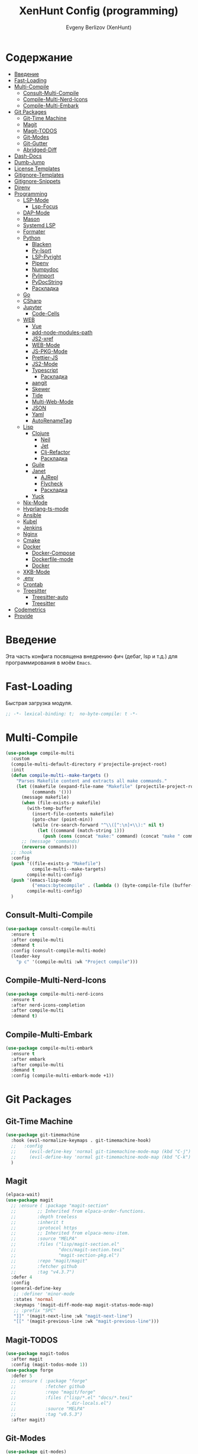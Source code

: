 #+TITLE:XenHunt Config (programming)
#+AUTHOR: Evgeny Berlizov (XenHunt)
#+DESCRIPTION: XenHunt's config of programming capabilities
#+STARTUP: content
#+PROPERTY: header-args :tangle programming.el
* Содержание
:PROPERTIES:
:TOC:      :include all :depth 100 :force (nothing) :ignore (this) :local (nothing)
:END:
:CONTENTS:
- [[#введение][Введение]]
- [[#fast-loading][Fast-Loading]]
- [[#multi-compile][Multi-Compile]]
  - [[#consult-multi-compile][Consult-Multi-Compile]]
  - [[#compile-multi-nerd-icons][Compile-Multi-Nerd-Icons]]
  - [[#compile-multi-embark][Compile-Multi-Embark]]
- [[#git-packages][Git Packages]]
  - [[#git-time-machine][Git-Time Machine]]
  - [[#magit][Magit]]
  - [[#magit-todos][Magit-TODOS]]
  - [[#git-modes][Git-Modes]]
  - [[#git-gutter][Git-Gutter]]
  - [[#abridged-diff][Abridged-Diff]]
- [[#dash-docs][Dash-Docs]]
- [[#dumb-jump][Dumb-Jump]]
- [[#license-templates][License Templates]]
- [[#gitignore-templates][Gitignore-Templates]]
- [[#gitignore-snippets][Gitignore-Snippets]]
- [[#direnv][Direnv]]
- [[#programming][Programming]]
  - [[#lsp-mode][LSP-Mode]]
    - [[#lsp-focus][Lsp-Focus]]
  - [[#dap-mode][DAP-Mode]]
  - [[#mason][Mason]]
  - [[#systemd-lsp][Systemd LSP]]
  - [[#formater][Formater]]
  - [[#python][Python]]
    - [[#blacken][Blacken]]
    - [[#py-isort][Py-Isort]]
    - [[#lsp-pyright][LSP-Pyright]]
    - [[#pipenv][Pipenv]]
    - [[#numpydoc][Numpydoc]]
    - [[#pyimport][PyImport]]
    - [[#pydocstring][PyDocString]]
    - [[#раскладка][Раскладка]]
  - [[#go][Go]]
  - [[#csharp][CSharp]]
  - [[#jupyter][Jupyter]]
    - [[#code-cells][Code-Cells]]
  - [[#web][WEB]]
    - [[#vue][Vue]]
    - [[#add-node-modules-path][add-node-modules-path]]
    - [[#js2-xref][JS2-xref]]
    - [[#web-mode][WEB-Mode]]
    - [[#js-pkg-mode][JS-PKG-Mode]]
    - [[#prettier-js][Prettier-JS]]
    - [[#js2-mode][JS2-Mode]]
    - [[#typescript][Typescript]]
      - [[#раскладка-0][Раскладка]]
    - [[#aangit][aangit]]
    - [[#skewer][Skewer]]
    - [[#tide][Tide]]
    - [[#multi-web-mode][Multi-Web-Mode]]
    - [[#json][JSON]]
    - [[#yaml][Yaml]]
    - [[#autorenametag][AutoRenameTag]]
  - [[#lisp][Lisp]]
    - [[#clojure][Clojure]]
      - [[#neil][Neil]]
      - [[#jet][Jet]]
      - [[#clj-refactor][Clj-Refactor]]
      - [[#раскладка-1][Раскладка]]
    - [[#guile][Guile]]
    - [[#janet][Janet]]
      - [[#ajrepl][AJRepl]]
      - [[#flycheck][Flycheck]]
      - [[#раскладка-2][Раскладка]]
    - [[#yuck][Yuck]]
  - [[#nix-mode][Nix-Mode]]
  - [[#hyprlang-ts-mode][Hyprlang-ts-mode]]
  - [[#ansible][Ansible]]
  - [[#kubel][Kubel]]
  - [[#jenkins][Jenkins]]
  - [[#nginx][Nginx]]
  - [[#cmake][Cmake]]
  - [[#docker][Docker]]
    - [[#docker-compose][Docker-Compose]]
    - [[#dockerfile-mode][Dockerfile-mode]]
    - [[#docker-0][Docker]]
  - [[#xkb-mode][XKB-Mode]]
  - [[#env][.env]]
  - [[#crontab][Crontab]]
  - [[#treesitter][Treesitter]]
    - [[#treesitter-auto][Treesitter-auto]]
    - [[#treesitter-0][Treesitter]]
- [[#codemetrics][Codemetrics]]
- [[#provide][Provide]]
:END:
* Введение
:PROPERTIES:
:CUSTOM_ID: введение
:END:

Эта часть конфига посвящена внедрению фич (дебаг, lsp и т.д.) для программирования в моём =Emacs=. 

* Fast-Loading
:PROPERTIES:
:CUSTOM_ID: fast-loading
:END:

Быстрая загрузка модуля.

#+begin_src emacs-lisp
;; -*- lexical-binding: t;  no-byte-compile: t -*-
#+end_src

* Multi-Compile
:PROPERTIES:
:CUSTOM_ID: multi-compile
:END:
#+begin_src emacs-lisp
(use-package compile-multi
  :custom
  (compile-multi-default-directory #'projectile-project-root)
  :init
  (defun compile-multi--make-targets ()
    "Parses Makefile content and extracts all make commands."
    (let ((makefile (expand-file-name "Makefile" (projectile-project-root)))
          (commands '()))
      (message makefile)
      (when (file-exists-p makefile)
        (with-temp-buffer
          (insert-file-contents makefile)
          (goto-char (point-min))
          (while (re-search-forward "^\\([^:\n]+\\):" nil t)
            (let ((command (match-string 1)))
              (push (cons (concat "make:" command) (concat "make " command)) commands)))))
      ;; (message 'commands)
      (nreverse commands)))
  ;; :hook
  :config
  (push '((file-exists-p "Makefile")
          compile-multi--make-targets)
        compile-multi-config)
  (push '(emacs-lisp-mode
          ("emacs:bytecompile" . (lambda () (byte-compile-file (buffer-file-name)))))
        compile-multi-config)
  )
#+end_src

#+RESULTS:
: [nil 26367 57809 438122 nil elpaca-process-queues nil nil 276000 nil]

** Consult-Multi-Compile
:PROPERTIES:
:CUSTOM_ID: consult-multi-compile
:END:
#+begin_src emacs-lisp
(use-package consult-compile-multi
  :ensure t
  :after compile-multi
  :demand t
  :config (consult-compile-multi-mode)
  (leader-key
    "p c" '(compile-multi :wk "Project compile")))
#+end_src

#+RESULTS:
: [nil 26367 64528 640962 nil elpaca-process-queues nil nil 204000 nil]

** Compile-Multi-Nerd-Icons
:PROPERTIES:
:CUSTOM_ID: compile-multi-nerd-icons
:END:
#+begin_src emacs-lisp
(use-package compile-multi-nerd-icons
  :ensure t
  :after nerd-icons-completion
  :after compile-multi
  :demand t)
#+end_src

#+RESULTS:
: [nil 26367 63408 636852 nil elpaca-process-queues nil nil 159000 nil]

** Compile-Multi-Embark
:PROPERTIES:
:CUSTOM_ID: compile-multi-embark
:END:
#+begin_src emacs-lisp
(use-package compile-multi-embark
  :ensure t
  :after embark
  :after compile-multi
  :demand t
  :config (compile-multi-embark-mode +1))
#+end_src

#+RESULTS:
: [nil 26367 63411 179384 nil elpaca-process-queues nil nil 700000 nil]

* Git Packages 
:PROPERTIES:
:CUSTOM_ID: git-packages
:END:
** Git-Time Machine
:PROPERTIES:
:CUSTOM_ID: git-time-machine
:END:
#+begin_src emacs-lisp
(use-package git-timemachine
  :hook (evil-normalize-keymaps . git-timemachine-hook)
  ;;   :config
  ;;     (evil-define-key 'normal git-timemachine-mode-map (kbd "C-j") 'git-timemachine-show-previous-revision)
  ;;     (evil-define-key 'normal git-timemachine-mode-map (kbd "C-k") 'git-timemachine-show-next-revision)
  )
#+end_src
** Magit
:PROPERTIES:
:CUSTOM_ID: magit
:END:
#+begin_src emacs-lisp
(elpaca-wait)
(use-package magit
  ;; :ensure ( :package "magit-section"
  ;;   		;; Inherited from elpaca-order-functions.
  ;;   		:depth treeless
  ;;   		:inherit t
  ;;   		:protocol https
  ;;   		;; Inherited from elpaca-menu-item.
  ;;   		:source "MELPA"
  ;;   		:files ("lisp/magit-section.el"
  ;;   				"docs/magit-section.texi"
  ;;   				"magit-section-pkg.el")
  ;;   		:repo "magit/magit"
  ;;   		:fetcher github
  ;;   		:tag "v4.3.7")
  :defer 4
  :config
  (general-define-key
   ;; :definer 'minor-mode
   :states 'normal
   :keymaps '(magit-diff-mode-map magit-status-mode-map)
   ;; :prefix "SPC"
   "]]" '(magit-next-line :wk "magit-next-line")
   "[[" '(magit-previous-line :wk "magit-previous-line")))
#+end_src

#+RESULTS:
: [nil 26793 35446 726135 nil elpaca-process-queues nil nil 14000 nil]

** Magit-TODOS
:PROPERTIES:
:CUSTOM_ID: magit-todos
:END:
#+begin_src emacs-lisp
(use-package magit-todos
  :after magit
  :config (magit-todos-mode 1))
(use-package forge
  :defer 5
  ;; :ensure ( :package "forge"
  ;;           :fetcher github
  ;;           :repo "magit/forge"
  ;;           :files ("lisp/*.el" "docs/*.texi"
  ;;                   ".dir-locals.el")
  ;;           :source "MELPA"
  ;;           :tag "v0.5.3")
  :after magit)
#+end_src
** Git-Modes
:PROPERTIES:
:CUSTOM_ID: git-modes
:END:
#+begin_src emacs-lisp
(use-package git-modes)
#+end_src
** Git-Gutter
:PROPERTIES:
:CUSTOM_ID: git-gutter
:END:
#+begin_src emacs-lisp
(use-package git-gutter
  :config
  (global-git-gutter-mode +1))
#+end_src

#+RESULTS:
: [nil 26456 21504 104318 nil elpaca-process-queues nil nil 94000 nil]

** Abridged-Diff
:PROPERTIES:
:CUSTOM_ID: abridged-diff
:END:
#+begin_src emacs-lisp
(use-package abridge-diff
  :after magit ;; optional, if you'd like to use with magit
  :init (abridge-diff-mode 1))
#+end_src
* Dash-Docs
:PROPERTIES:
:CUSTOM_ID: dash-docs
:END:
#+begin_src emacs-lisp
;; (use-package dash-docs)
;; (use-package consult-dash
;;   :bind (("M-s d" . consult-dash))
;;   :config
;;   ;; Use the symbol at point as initial search term
;;   (consult-customize consult-dash :initial (thing-at-point 'symbol)))
(use-package devdocs
  ;; (leader-key
  ;;   "h d" '(devdocs-lookup :wk "Devdocs Lookup")
  ;;   )
  :custom
  (devdocs-use-mathjax t)
  :config

  (defun set-devdocs-for-mode (mode-hooks &rest docs)
    "Set the DevDocs for one or more specific modes.
MODE-HOOKS is a mode hook or list of mode hooks to add the configuration to.
DOCS are documentation strings to set."
    (if (listp mode-hooks)
        (mapc (lambda (hook) (add-hook hook (lambda () (setq-local devdocs-current-docs docs)))) mode-hooks)
      (add-hook mode-hooks (lambda () (setq-local devdocs-current-docs docs)))))  
  (set-devdocs-for-mode '(python-ts-mode-hook
                          python-mode-hook) "python~3.13"
                          "numpy~2.0"
                          "pytorch~2"
                          "django~5.0"
                          "flask"
                          "fastapi"
                          "pandas~2"
                          "jinja~2.11"
                          "matplotlib"
                          "tensorflow"
                          "scikit_image"
                          "scikit_learn")
  
  ;; (add-hook 'python-mode-hook
  ;;           (lambda () (setq-local devdocs-current-docs '("python~3.12" "numpy~2.0"))))
  (set-devdocs-for-mode 'emacs-lisp-mode-hook "elisp")
  (set-devdocs-for-mode '(typescript-mode-hook
                          typescript-ts-mode-hook) "typescript"
                          "typescript~5.1"
                          "angular"
                          "rxjs")
  (set-devdocs-for-mode '(javascript-mode-hook
                          js-ts-mode-hook
                          js-mode-hook) "javascript")
  (set-devdocs-for-mode '(css-mode-hook
                          css-ts-mode-hook) "css")
  (set-devdocs-for-mode '(clojure-mode-hook
                          clojure-ts-mode-hook) "clojure~1.11")
  (set-devdocs-for-mode 'html-mode-hook "html"
                        "bootstrap~5")
  (set-devdocs-for-mode 'vue-mode-hook
                        "vue~3"
                        "vuex~4"
                        "vue_router~4"
                        "vite")
  (set-devdocs-for-mode '(bash-mode-hook
                          bash-ts-mode-hook) "bash")
  (set-devdocs-for-mode 'latex-mode-hook "latex")
  (set-devdocs-for-mode '(go-mode-hook
                          go-ts-mode-hook) "go")
  (set-devdocs-for-mode 'nix-mode-hook "nix")
  (set-devdocs-for-mode 'cmake-mode-hook "cmake")
  (set-devdocs-for-mode 'nginx-mode-hook "nginx")
  (set-devdocs-for-mode 'ansible-mode-hook "ansible")
  (set-devdocs-for-mode '(dockerfile-mode-hook
                          docker-image-mode-hook
                          docker-volume-mode-hook
                          docker-compose-mode-hook
                          docker-context-mode-hook
                          docker-network-mode-hook
                          docker-container-mode-hook) "docker")
  (set-devdocs-for-mode 'markdown-mode-hook "markdown")
  )
#+end_src

#+RESULTS:
: [nil 26356 19987 487003 nil elpaca-process-queues nil nil 265000 nil]
* Dumb-Jump
:PROPERTIES:
:CUSTOM_ID: dumb-jump
:END:
#+begin_src emacs-lisp
(use-package dumb-jump
  :ensure t
  ;; :hook
  ;; (prog-mode . dumb-jump-mode)
  ;; ((xref-backend-functions . dumb-jump-xref-activate))
  :custom
  ;; (xref-show-definitions-functions #'xref-show-definitions-completing-read)
  ;; (xref-show-definitions-functions #'consult-xref)
  (dumb-jump-prefer-searcher 'rg)
  ;; :config
  :config
  (defun i-really-want-to-dumb-jump ()
    "Call `xref-find-definitions' but force the usage of Dumb Jump"
    (interactive)
    (let ((xref-backend-functions '(dumb-jump-xref-activate)))
      (funcall-interactively #'xref-find-definitions)))
  (add-hook 'xref-backend-functions #'dumb-jump-xref-activate)
  )
#+end_src

#+RESULTS:
: [nil 26427 12565 768089 nil elpaca-process-queues nil nil 667000 nil]
* License Templates
:PROPERTIES:
:CUSTOM_ID: license-templates
:END:
#+begin_src emacs-lisp
(use-package license-templates)
#+end_src

#+RESULTS:
: [nil 26532 51194 804723 nil elpaca-process-queues nil nil 660000 nil]
* Gitignore-Templates
:PROPERTIES:
:CUSTOM_ID: gitignore-templates
:END:
#+begin_src emacs-lisp
(use-package gitignore-templates)
#+end_src

#+RESULTS:
: [nil 26542 25892 536925 nil elpaca-process-queues nil nil 949000 nil]
* Gitignore-Snippets
:PROPERTIES:
:CUSTOM_ID: gitignore-snippets
:END:
#+begin_src emacs-lisp
(use-package gitignore-snippets
  :after yasnippet
  :config
  (gitignore-snippets-init))
#+end_src

#+RESULTS:
: [nil 26542 26130 43945 nil elpaca-process-queues nil nil 375000 nil]

* Direnv
:PROPERTIES:
:CUSTOM_ID: direnv
:END:
#+begin_src emacs-lisp
(use-package direnv
  :config
  (direnv-mode))
#+end_src

* Programming 
:PROPERTIES:
:CUSTOM_ID: programming
:END:
** LSP-Mode 
:PROPERTIES:
:CUSTOM_ID: lsp-mode
:END:
#+begin_src emacs-lisp

(add-to-list 'load-path (expand-file-name "lib/lsp-mode" user-emacs-directory))
(add-to-list 'load-path (expand-file-name "lib/lsp-mode/clients" user-emacs-directory))
(setq lsp-pyright-multi-root nil)
(use-package lsp-mode
  :commands (lsp lsp-deferred)
  :custom

  ;; (lsp-clients-angular-language-server-command
  ;;  '("node"
  ;;   "/home/berlizoves/.nvm/versions/node/v20.13.1/lib/node_modules/@angular/language-server"
  ;;    "--ngProbeLocations"
  ;;    "/home/berlizoves/.nvm/versions/node/v20.13.1/lib/node_modules/"
  ;;    "--tsProbeLocations"
  ;;    "/home/berlizoves/.nvm/versions/node/v20.13.1/lib/node_modules/"
  ;;    "--stdio"))

  (lsp-clients-angular-language-server-command
   '("ngserver"
     "--stdio"
     "--tsProbeLocations"
     "/home/berlizoves/.nvm/versions/node/v22.14.0/lib/node_modules/"
     "--ngProbeLocations"
     "/home/berlizoves/.nvm/versions/node/v22.14.0/lib/node_modules/"
     ))
  (lsp-log-io nil) ; ensure this is off when not debugging
  (lsp-completion-provider :none)
  (lsp-completion--enable t)
  (lsp-restart 'auto-restart)
  (lsp-enable-snippet t)
  (lsp-diagnostics-provider :flycheck)
  (lsp-disabled-clients '(eslint))
  (lsp-auto-execute-action nil)
  (lsp-log-max 100)
  ;; (lsp-keymap-prefix "SPC c l")
  (lsp-eldoc-enable-hover nil)
  ;; (lsp-signature-auto-activate nil)
  (lsp-signature-function #'lsp-signature-posframe)
  (lsp-server-install-dir (concat (expand-file-name user-cache-dir) "lsp-mode"))
  :init
  ;; (evil-define-minor-mode-key 'normal lsp-mode (kbd "SPC c l") lsp-command-map)
  (defun lsp-booster--advice-json-parse (old-fn &rest args)
    "Try to parse bytecode instead of json."
    (or
     (when (equal (following-char) ?#)
       (let ((bytecode (read (current-buffer))))
         (when (byte-code-function-p bytecode)
           (funcall bytecode))))
     (apply old-fn args)))
  (advice-add (if (progn (require 'json)
                         (fboundp 'json-parse-buffer))
                  'json-parse-buffer
                'json-read)
              :around
              #'lsp-booster--advice-json-parse)

  (defun lsp-booster--advice-final-command (old-fn cmd &optional test?)
    "Prepend emacs-lsp-booster command to lsp CMD."
    (let ((orig-result (funcall old-fn cmd test?)))
      (if (and (not test?)                             ;; for check lsp-server-present?
               (not (file-remote-p default-directory)) ;; see lsp-resolve-final-command, it would add extra shell wrapper
               lsp-use-plists
               (not (functionp 'json-rpc-connection))  ;; native json-rpc
               (executable-find "emacs-lsp-booster"))
          (progn
            (when-let ((command-from-exec-path (executable-find (car orig-result))))  ;; resolve command from exec-path (in case not found in $PATH)
              (setcar orig-result command-from-exec-path))
            (message "Using emacs-lsp-booster for %s!" orig-result)
            (cons "emacs-lsp-booster" orig-result))
        orig-result)))
  (advice-add 'lsp-resolve-final-command :around #'lsp-booster--advice-final-command)

  (defun my/orderless-dispatch-flex-first (_pattern index _total)
    (and (eq index 0) 'orderless-flex))
  (defun fv--lsp-mode-capf-setup ()
    (setf (alist-get 'styles (alist-get 'lsp-capf completion-category-defaults))
          '(orderless)))
  (add-hook 'orderless-style-dispatchers #'my/orderless-dispatch-flex-first nil 'local)
  (setq-local completion-at-point-functions (list (cape-capf-buster #'lsp-completion-at-point)))
  ;; set prefix for lsp-command-keymap (few alternatives - "C-l", "C-c l")
  ;; (setq lsp-keymap-prefix "C-c l")

  (advice-add 'lsp--select-action :filter-args
              (defun get-rid-of/refactor.move (actions_args)
		        (list 
		         (seq-remove (lambda (action)
                               (string= "refactor.move" (plist-get action :kind)))
                             (seq-first actions_args)))))
  :hook (

	     (lsp-completion-mode . fv--lsp-mode-capf-setup)
	     ;; replace XXX-mode with concrete major-mode(e. g. python-mode)
	     ;; (python-mode . lsp)
         ;;     (python-ts-mode . lsp)
	     ((json-mode  yaml-mode javascript-mode js-ts-mode js-mode js-jsx-mode js2-jsx-mode typescript-mode typescript-ts-mode css-mode tsx-ts-mode  vue-mode js2-mode c-ts-mode bash-ts-mode cmake-ts-mode csharp-ts-mode) . lsp-deferred)
	     (lsp-completion-mode . lsp-enable-which-key-integration)
	     (lisp-interaction-mode . lsp)
	     )
  ;; :commands lsp
  :config
  ;; (add-hook 'lsp-mode-hook #'lsp-completion-mode)
  (general-def 'normal lsp-mode :definer 'minor-mode
    "SPC c" lsp-command-map)

  (general-define-key
   :states 'normal
   :keymaps 'lsp-mode-map
   :prefix "SPC"

   "c" '(:ignore t :wk "Code")
   "c s" '(consult-lsp-symbols :wk "Search symbol")
   "c a" '(:ignore t :wk "Actions")
   "c =" '(:ignore t :wk "Format")
   "c F" '(:ignore t :wk "Workspace Folders")
   "c g" '(:ignore t :wk "Find")
   "c G" '(:ignore t :wk "UI Peek")
   "c h" '(:ignore t :wk "Help?")
   "c r" '(:ignore t :wk "Organize/Rename")
   "c T" '(:ignore t :wk "Toggle")
   "c w" '(:ignore t :wk "Maintenance")

   "c d" '(org-babel-detangle :wk "Org-Detangle")
   
   "c c" '(compile :wk "Compile code")
   ;; "c r" '(lsp-rename :wk "Rename object")
   ;; "c d" '(lsp-find-definition :wk "Find definition")
   ;; "c x" '(consult-flycheck :wk "List errors")
   ;; "c R" '(lsp-workspace-restart :wk "Restart LSP")
   "c ." '(i-really-want-to-dumb-jump :wk "Find definition")
   "c x" '(:ignore t :wk "Consult")
   "c x x" '(consult-flycheck :wk "Flycheck")
   "c x s" '(consult-lsp-symbols :wk "Symbols")
   "c x d" '(consult-lsp-diagnostics :wk "Diagnostics"))
  ;; (setq lsp-enabled-clients '(ts-ls pyright angular-ls vue-semantic-server json-ls html-ls eslint css-ls bash-ls))
  )
(elpaca-wait)
(use-package lsp-ui 
  :custom
  (lsp-ui-doc-use-childframe t)
  (lsp-ui-sideline-show-diagnostics t)
  (lsp-ui-sideline-show-hover t)
  (lsp-ui-doc-enable t)
  (lsp-ui-doc-position 'at-point)
  (lsp-ui-doc-show-with-cursor t )
  (lsp-ui-doc-delay 1)
  :after lsp-mode
  ;; :init
  ;; (add-hook 'lsp-mode-hook 'lsp-ui-mode)
  :hook
  (lsp-mode . lsp-ui-mode)
  (lsp-ui-mode . lsp-ui-doc-mode)
  :config
  
  (custom-set-faces '(lsp-signature-postframe  ((t (:inherit (lsp-ui-doc-background))))))
  
  (general-define-key
   :states '(insert normal)
   :keymaps '(lsp-ui-doc-mode-map)
   ;; :prefix "SPC"
   ;; "c" '(:ignore t :wk "Code")
   "C-'" '(lsp-ui-doc-focus-frame :wk "Focus doc frame")
   )
  (general-define-key
   :states '(insert normal)
   :keymaps '(lsp-ui-doc-frame-mode-map)
   ;; :prefix "SPC"
   ;; "c" '(:ignore t :wk "Code")
   "C-'" '(lsp-ui-doc-unfocus-frame :wk "Unfocus doc frame")))
(use-package consult-lsp
  :defer 3)
#+end_src

#+RESULTS:
: [nil 26445 62659 19937 nil elpaca-process-queues nil nil 426000 nil]
*** Lsp-Focus
:PROPERTIES:
:CUSTOM_ID: lsp-focus
:END:
#+begin_src emacs-lisp
(use-package lsp-focus
  :hook (focus-mode lsp-focus))
#+end_src

#+RESULTS:
: [nil 26475 54808 859409 nil elpaca-process-queues nil nil 2000 nil]

** DAP-Mode 
:PROPERTIES:
:CUSTOM_ID: dap-mode
:END:
#+begin_src emacs-lisp
(defvar +debugger--dap-alist
  `(((:lang cc +lsp)         :after ccls        :require (dap-lldb dap-gdb-lldb))
    ((:lang elixir +lsp)     :after elixir-mode :require dap-elixir)
    ((:lang go +lsp)         :after go-mode     :require dap-dlv-go)
    ((:lang java +lsp)       :after java-mode   :require lsp-java)
    ((:lang php +lsp)        :after php-mode    :require dap-php)
    ((:lang python +lsp)     :after python      :require dap-python)
    ((:lang ruby +lsp)       :after ruby-mode   :require dap-ruby)
    ((:lang rust +lsp)       :after rustic-mode :require (dap-lldb dap-cpptools))
    ((:lang javascript +lsp)
     :after (js2-mode typescript-mode)
     :require (dap-node dap-chrome dap-firefox ,@(if (featurep :system 'windows) '(dap-edge)))))
  "TODO")

(use-package dap-mode
  :after lsp-mode
  :hook ((dap-mode . dap-tooltip-mode)
	     (dap-mode . dap-ui-mode)
	     (dap-ui-mode . dap-ui-controls-mode)
	     )
  :init
  (setq dap-breakpoints-file (concat user-emacs-directory "dap-breakpoints")
        dap-utils-extension-path (concat user-emacs-directory "dap-extension/"))
  :config
  (require 'dap-python)

  (setq dap-python-debugger 'debugpy)
  (general-define-key
   ;; :definer 'minor-mode
   :states 'normal
   :keymaps 'prog-mode-map
   :prefix "SPC"

   "d" '(:ignore t :wk "Debug")
   "d d" '(dap-debug :wk "Start debug session")
   "d b" '(dap-breakpoint-toggle :wk "Toggle breakpoint")
   "d D" '(dap-breakpoint-delete-all :wk "Delete all breakpoints")
   "d c" '(dap-continue :wk "Continue")
   "d n" '(dap-next :wk "Step Over")
   "d i" '(dap-step-in :wk "Step Into")
   "d o" '(dap-step-out :wk "Step Out")
   "d s" '(dap-delete-session :wk "Stop")
   )
  ;; (leader-key
  ;;   "d" '(:ignore t :wk "Debug")
  ;;   "d d" '(dap-debug :wk "Start debug session")
  ;;   "d b" '(dap-breakpoint-toggle :wk "Toggle breakpoint")
  ;;   "d D" '(dap-breakpoint-delete-all :wk "Delete all breakpoints")
  ;;   "d c" '(dap-continue :wk "Continue")
  ;;   "d n" '(dap-next :wk "Step Over")
  ;;   "d i" '(dap-step-in :wk "Step Into")
  ;;   "d o" '(dap-step-out :wk "Step Out")
  ;;   "d s" '(dap-delete-session :wk "Stop")
  ;;   )
  )
;; (use-package dap-ui
;;   :hook (dap-mode . dap-ui-mode)
;;   :hook (dap-ui-mode . dap-ui-controls-mode))
#+end_src

** Mason
:PROPERTIES:
:CUSTOM_ID: mason
:END:
#+begin_src emacs-lisp
(use-package mason
  :custom
  (mason-dir (concat (expand-file-name user-cache-dir) "mason"))
  :init
  (defun my/mason-ensure ()
    (remove-hook 'server-after-make-frame-hook 'my/mason-ensure)
    (remove-hook 'after-make-frame-functions 'my/mason-ensure)
    (mason-ensure))
  :config
  (if (daemonp)
      (add-hook 'server-after-make-frame-hook 'my/mason-ensure)
    (add-hook 'after-make-frame-functions 'my/mason-ensure))
  (leader-key
    "cm" '(:ignore t :wk "Mason")
    "cmm" '(mason-manager :wk "Manage")
    "cmr" '(mason-update-registry :wk "Upd registry")))
#+end_src

** Systemd LSP
:PROPERTIES:
:CUSTOM_ID: systemd-lsp
:END:
#+begin_src emacs-lisp
(after! lsp
  (add-to-list 'lsp-language-id-configuration '(systemd-mode . "systemd") nil)
  (lsp-register-client (make-lsp-client
                        :new-connection (lsp-stdio-connection "systemd-lsp")
                        :activation-fn (lsp-activate-on "systemd")
                        :server-id 'systemd))
  (add-hook 'systemd-mode-hook #'lsp-deferred))
#+end_src

** Formater 
:PROPERTIES:
:CUSTOM_ID: formater
:END:
#+begin_src emacs-lisp
(use-package apheleia
  :ensure t
  :config
  ;; (setf (alist-get 'prettier apheleia-formatters)
  ;;       '("apheleia-npx" "prettier"
  ;;             "--trailing-comma"  "es5"
  ;;             "--bracket-spacing" "true"
  ;;             "--single-quote"    "true"
  ;;             "--semi"            "false"
  ;;             "--print-width"     "100"
  ;;             "--tab-width" "4"
  ;;             file))
  ;; (setf (alist-get 'prettier apheleia-formatters)
  ;;       '("aphelia-npx" "prettier" "--stdin-filepath" filepath
  ;;         (apheleia-formatters-js-indent "--use-tabs" "--tab-width" 2)))
  (apheleia-global-mode +1))

#+end_src
** Python 
:PROPERTIES:
:CUSTOM_ID: python
:END:
#+begin_src emacs-lisp
(setq python-indent-offset 4)
(setq org-startup-indented t)
(setq python-indent-guess-indent-offset nil)
(after! tree-sitter
  (add-hook 'python-mode-local-vars-hook #'tree-sitter! 'append)
  )

#+end_src

#+RESULTS:
*** Blacken 
:PROPERTIES:
:CUSTOM_ID: blacken
:END:
#+begin_src emacs-lisp
;; (use-package blacken
;;   :after python
;;   :ensure t
;;   :hook (python-mode . blacken-mode))
#+end_src
*** Py-Isort
:PROPERTIES:
:CUSTOM_ID: py-isort
:END:
#+begin_src emacs-lisp
(use-package py-isort
  :after python
  :ensure t
  ;; :hook (python-mode . py-isort-enable-on-save)
  )
#+end_src
*** LSP-Pyright
:PROPERTIES:
:CUSTOM_ID: lsp-pyright
:END:
#+begin_src emacs-lisp
(use-package lsp-pyright
  :ensure t
  :custom (lsp-pyright-langserver-command "basedpyright") ;; or basedpyright
  :hook ((python-mode python-ts-mode) . (lambda ()
			                              (require 'lsp-pyright)
			                              (lsp))))
#+end_src
*** Pipenv
:PROPERTIES:
:CUSTOM_ID: pipenv
:END:
#+begin_src emacs-lisp
(use-package pipenv
  :hook ((python-mode python-ts-mode) . pipenv-mode)
  :init
  (setq
   pipenv-projectile-after-switch-function
   #'pipenv-projectile-after-switch-extended))
#+end_src
*** Numpydoc
:PROPERTIES:
:CUSTOM_ID: numpydoc
:END:
#+begin_src emacs-lisp
(use-package numpydoc
  :after python
  :commands (numpydoc-generate)
  :init
  (leader-key
    :keymaps '(python-mode-map python-ts-mode-map)
    "md" '(numpydoc-generate :wk "Generate doc-string")))
#+end_src
*** PyImport
:PROPERTIES:
:CUSTOM_ID: pyimport
:END:
#+begin_src emacs-lisp
(use-package pyimport
  :commands (pyimport-remove-unused pyimport-insert-missing))
#+end_src
*** PyDocString
:PROPERTIES:
:CUSTOM_ID: pydocstring
:END:
#+begin_src emacs-lisp
(use-package python-docstring)
#+end_src

*** Раскладка
:PROPERTIES:
:CUSTOM_ID: раскладка
:END:
#+begin_src emacs-lisp
(general-define-key
 ;; :definer 'minor-mode
 :states 'normal
 :keymaps '(python-mode-map python-ts-mode-map)
 :prefix "SPC"
 "m" '(:ignore t :wk "Python commands")
 "m i" '(:ignore t :wk "Imports")
 "m i f" '(pyimport-insert-missing :wk "Fix Imports")
 "m i r" '(pyimport-remove-unused :wk "Remove unused")
 "m i s" '(py-isort-buffer :wk "Sort Imports")
 "m i i" '(pipenv-install :wk "Install package")
 "m s" '(:ignore t :wk "Shell")
 "m s s" '(python-shell-restart :wk "Start/Restart")
 "m s b" '(python-shell-send-buffer :wk "Send buffer")
 "m s r" '(python-shell-send-region :wk "Send region")
 "m l" '(pipenv-lock :wk "Lock pipfile")
 "m g" '(pipenv-graph :wk "Show graph")
 "m u" '(pipenv-update :wk "Update all libraries")
 "m U" '(pipenv-uninstall :wk "Uninstall packages")
 "m a" '(pipenv-activate :wk "Activate venv")
 "m d" '(pipenv-deactivate :wk "Deactivate venv")
 )

#+end_src

#+RESULTS:
** Go
:PROPERTIES:
:CUSTOM_ID: go
:END:
#+begin_src emacs-lisp
(use-package go-mode
  :mode "\\.go\\'"
  :preface
  (defun go-lsp-start()
    (define-key go-ts-mode-map
                ["RET"] 'newline-and-indent)
    (define-key go-ts-mode-map
                ["M-RET"] 'newline)
    ;; (add-hook 'before-save-hook #'lsp-format-buffer t t)
    ;; (add-hook 'before-save-hook #'lsp-organize-imports t t)

    (add-hook 'before-save-hook 'gofmt-before-save)
    (setq-local tab-width 4)
                
    (lsp-deferred)
    )

  :hook (
         ((go-mode go-ts-mode) . go-lsp-start)
         )
  :custom
  (go-ts-mode-indent-offset 4)
  ;; (gofmt-args '("-tabs=false" "-tabswidth=2" "-w=true"))
  :config
  ;; (add-hook 'go-mode-hook #'lsp-deferred)
  ;; (add-hook 'go-ts-mode-hook #'lsp-deferred)
  ;; (defun lsp-go-install-save-hooks ()
  ;;   (add-hook 'before-save-hook #'lsp-format-buffer t t)
  ;;   (add-hook 'before-save-hook #'lsp-organize-imports t t))
  ;; (add-hook 'go-mode-hook #'lsp-go-install-save-hooks)
  ;; (add-hook 'go-ts-mode-hook #'lsp-go-install-save-hooks)
  (setq lsp-go-analyses '(
                          (nilness . t)
                          (shadow . t)
                          (unusedwrite . t)
                          (fieldalignment . t)
                          )
        lsp-go-codelenses '(
                            (test . t)
                            (tidy . t)
                            (upgrade_dependency . t)
                            (vendor . t)
                            (run_govulncheck . t)
                            )
        )
  )

#+end_src
** CSharp
:PROPERTIES:
:CUSTOM_ID: csharp
:END:
#+begin_src emacs-lisp
(use-package sharper
  :general
  (:states 'normal "SPC c#"  'sharper-main-transient))
#+end_src

#+RESULTS:
: [nil 26786 4999 666513 nil elpaca-process-queues nil nil 190000 nil]

** Jupyter 
:PROPERTIES:
:CUSTOM_ID: jupyter
:END:
#+begin_src emacs-lisp
(use-package jupyter
  :defer 5
  ;; :commands (jupyter-run-repl
  ;;            jupyter-run-server-repl
  ;;            jupyter-server-list-kernels
  ;;            )
  :init
  :config
  (setq jupyter-eval-use-overlays t)
  (defun display-ansi-colors ()
    "Fixes kernel output in emacs-jupyter"
    (ansi-color-apply-on-region (point-min) (point-max)))

  (add-hook 'org-mode-hook
            (lambda ()
              (add-hook 'org-babel-after-execute-hook #'display-ansi-colors)))

  (after! ob-jupyter
    (org-babel-jupyter-aliases-from-kernelspecs))
  (org-babel-jupyter-aliases-from-kernelspecs)
  (defun lc/org-load-jupyter ()
    (org-babel-do-load-languages 'org-babel-load-languages
                                 (append org-babel-load-languages
                                         '((jupyter . t)))))

  (defun lc/load-ob-jupyter ()
    ;; only try to load in org-mode
    (when (derived-mode-p 'org-mode)
      ;; skip if already loaded
      (unless (member '(jupyter . t) org-babel-load-languages)
        ;; only load if jupyter is available
        (when (executable-find "jupyter")
          (lc/org-load-jupyter)))))

  (after! jupyter
    (unless (member '(jupyter . t) org-babel-load-languages)
      (when (executable-find "jupyter")
        (lc/org-load-jupyter))))
  (after! org-src
    ;; (add-to-list 'org-src-lang-modes '("jupyter-python" . python-ts))
    (add-to-list 'org-src-lang-modes '("jupyter-R" . R)))
  (setq org-babel-default-header-args:jupyter-python '(
                                                       (:display . "plain")
                                                       (:results . "replace both")
                                                       (:session . "jpy")
                                                       (:async . "yes")
                                                       (:pandoc . "t")
                                                       (:exports . "both")
                                                       (:cache . "no")
                                                       (:noweb . "no")
                                                       (:hlines . "no")
                                                       (:tangle . "no")
                                                       (:eval . "never-export")
                                                       (:kernel . "python3")
                                                       ))
  (add-to-list 'org-babel-tangle-lang-exts '("ipython" . "py"))
  (add-to-list 'org-babel-tangle-lang-exts '("jupyter-python" . "py"))
  (add-hook 'jupyter-org-interaction-mode-hook (lambda ()  (corfu-mode)))
  ;; (org-babel-jupyter-override-src-block "python")
  ;; (org-babel-jupyter-override-src-block "R")
  )
(use-package ein
  :mode "\\.ipynb\\'"
  :commands (ein:run)
  :config
  (general-define-key
   :states 'normal
   :keymaps 'ein:notebook-mode-map
   :prefix "SPC"
   ;; "m a" '(aangit-menu :wk "Aangit")
   )
  )
#+end_src
*** Code-Cells
:PROPERTIES:
:CUSTOM_ID: code-cells
:END:
#+begin_src emacs-lisp
(use-package code-cells
  :commands (code-cells-mode code-cells-convert-ipynb))
#+end_src
** WEB
:PROPERTIES:
:CUSTOM_ID: web
:END:
*** Vue
:PROPERTIES:
:CUSTOM_ID: vue
:END:
#+begin_src emacs-lisp
(use-package vue-mode
  ;; :init
  ;; (add-to-list 'auto-mode-alist '("\\.vue\\'" . web-mode))
  :custom
  (vue-html-tab-width 2)
  (indent-tabs-mode nil)
  :mode "\\.vue\\'"
  :config
  (add-to-list 'apheleia-mode-alist '(vue-mode . prettier))
  (after! prism
    (add-to-list 'prism-whitespace-mode-indents '(vue-mode . vue-html-tab-width))))
;; (use-package vue-ts-mode
;;   :mode "\\.vue\\'"
;;   :ensure (vue-ts-mode
;;            :type git
;;            :host github
;;            :repo "8uff3r/vue-ts-mode"
;;            :files ("*.el"))
;;   :init
;;   (add-to-list 'auto-mode-alist '("\\.vue\\'" . web-mode)))
#+end_src

#+RESULTS:
: [nil 26424 46805 415224 nil elpaca-process-queues nil nil 688000 nil]

*** add-node-modules-path
:PROPERTIES:
:CUSTOM_ID: add-node-modules-path
:END:
#+begin_src emacs-lisp
(use-package add-node-modules-path
  :ensure t
  :config
(add-hook 'flycheck-mode-hook 'add-node-modules-path)

  )
#+end_src
*** JS2-xref
:PROPERTIES:
:CUSTOM_ID: js2-xref
:END:
#+begin_src emacs-lisp
;; (use-package xref-js2
;;   :config
;;   (setq xref-js2-search-program 'rg)
;;   (add-hook 'js2-mode-hook (lambda ()
;; 			     (add-hook 'xref-backend-functions #'xref-js2-xref-backend nil t))))
#+end_src
*** WEB-Mode
:PROPERTIES:
:CUSTOM_ID: web-mode
:END:
#+begin_src emacs-lisp
(use-package web-mode
  :mode (
	 ("\\.html\\'" . web-mode)
         ("\\.css\\'" . web-mode)
         ("\\.js\\'" . web-mode)
         ("\\.djhtml\\'" . web-mode)
	 )
  :config
  ;; (add-to-list 'auto-mode-alist '("\\.vue\\'" . web-mode) 'append)
  ;; :mode "\\.vue\\'"
  :hook ((web-mode . lsp-deferred))
  ;; :custom
  ;; (web-mode-engines-alist '(("django" . "\\.\\(djhtml\\|tmpl\\|dtl\\|liquid\\|j2\\|njk\\)\\'")))
  :config
  (setq web-mode-markup-indent-offset 2) ; Отступ для HTML и XML
  (setq web-mode-css-indent-offset 2)    ; Отступ для CSS
  (setq web-mode-code-indent-offset 2)   ; Отступ для JavaScript
  (setq web-mode-enable-auto-pairing t)   ; Автоподстановка скобок
  (setq web-mode-enable-css-colorization t) ; Подсветка цветов в CSS
  (setq web-mode-enable-current-element-highlight t) ; Выделение текущего элемента
  (setf (alist-get "javascript" web-mode-comment-formats nil nil #'equal)
	"//")
  )

;; 1. Remove web-mode auto pairs whose end pair starts with a latter
;;    (truncated autopairs like <?p and hp ?>). Smartparens handles these
;;    better.
;; 2. Strips out extra closing pairs to prevent redundant characters
;;    inserted by smartparens.
;; Use // instead of /* as the default comment delimited in JS



;;
;; (add-hook '(html-mode-local-vars-hook
;;             web-mode-local-vars-hook
;;             nxml-mode-local-vars-hook)
;;           :append #'lsp!)

#+end_src
*** JS-PKG-Mode 
:PROPERTIES:
:CUSTOM_ID: js-pkg-mode
:END:
#+begin_src emacs-lisp
(use-package js-pkg-mode
  :defer 2

  :ensure '(js-pkg-mode :type git :host github :repo "ovistoica/js-pkg-mode")
  ;; :custom
  ;; (js-pkg-mode-keymap-prefix "SPC c j")

  :init
  (leader-key
    "cj" '(:ignore t :wk "Js-Pkg")
    "cjr" '(js-pkg-run :wk "Run pkg manager's run command")
    "cjj" '(js-pkg-init :wk "Init new project")
    "cji" '(js-pkg-install :wk "Run install command")
    "cju" '(js-pkg-uninstall :wk "Run uninstall command")
    "cjl" '(js-pkg-list ::wk "List installed dependencies")
    "cjs" '(js-pkg-install-save :wk "Install and save as dependencies")
    "cjD" '(js-pkg-install-save-dev :wk "Install and save as dev dep")
    "cjv" '(js-pkg-visit-project-file :wk "Visit project file"))
  (js-pkg-global-mode 1))
#+end_src

#+RESULTS:
: [nil 26448 41937 468486 nil elpaca-process-queues nil nil 756000 nil]

*** Prettier-JS 
:PROPERTIES:
:CUSTOM_ID: prettier-js
:END:
#+begin_src emacs-lisp
;; (use-package prettier-js
;;   :config
;;   (add-hook 'web-mode-hook #'add-node-modules-path)
;;   (defun enable-minor-mode (my-pair)
;;     (if (buffer-file-name)
;; 	(if (string-match (car my-pair) buffer-file-name)
;; 	    (funcall (cdr my-pair)))
;;       )
;;     )
;;   (add-hook 'web-mode-hook #'(lambda ()
;; 			       (enable-minor-mode
;; 				'("\\.jsx?\\'" . prettier-js-mode))
;; 			       (enable-minor-mode
;; 				'("\\.tsx?\\'" . prettier-js-mode))
;; 			       ))
;;   )
#+end_src
*** JS2-Mode 
:PROPERTIES:
:CUSTOM_ID: js2-mode
:END:
#+begin_src emacs-lisp
(use-package js2-mode
  :mode (
         ("\\.js\\'" . js2-mode))
  ;; :hook ((js2-mode . lsp-mode))
  :config
  (setq js-indent-level 2)
  )

(use-package js2-refactor
:hook ((js2-mode . js2-refactor)
       )
)
#+end_src
*** Typescript 
:PROPERTIES:
:CUSTOM_ID: typescript
:END:
#+begin_src emacs-lisp
(use-package typescript-mode
  :mode ("\.ts$")
  :config
  ;; we choose this instead of tsx-mode so that eglot can automatically figure out language for server
  ;; see https://github.com/joaotavora/eglot/issues/624 and https://github.com/joaotavora/eglot#handling-quirky-servers

  (setq typescript-indent-level 2)
  (define-derived-mode typescriptreact-mode typescript-mode
    "TypeScript TSX")

  ;; use our derived mode for tsx files
  (add-to-list 'auto-mode-alist '("\\.tsx?\\'" . typescriptreact-mode))
  ;; by default, typescript-mode is mapped to the treesitter typescript parser
  ;; use our derived mode to map both .tsx AND .ts -> typescriptreact-mode -> treesitter tsx
  (add-to-list 'tree-sitter-major-mode-language-alist '(typescriptreact-mode . tsx))
  )

#+end_src
**** Раскладка 
:PROPERTIES:
:CUSTOM_ID: раскладка-0
:END:
*** aangit
:PROPERTIES:
:CUSTOM_ID: aangit
:END:
#+begin_src emacs-lisp
(use-package aangit
  :after magit
  :config
  (general-define-key
   :states 'normal
   :keymaps 'dired-mode-map
   :prefix "SPC"
   "m a" '(aangit-menu :wk "Aangit")
   )
  )

#+end_src
*** Skewer 
:PROPERTIES:
:CUSTOM_ID: skewer
:END:
#+begin_src emacs-lisp
(use-package skewer-mode
  :hook (((js2-mode css-mode html-mode) . skewer-mode))
)
  
#+end_src
*** Tide 
:PROPERTIES:
:CUSTOM_ID: tide
:END:
#+begin_src emacs-lisp
;; (defun setup-tide-mode ()
;;   (interactive)
;;   (tide-setup)
;;   (flycheck-mode +1)
;;   (setq flycheck-check-syntax-automatically '(save mode-enabled))
;;   (eldoc-mode +1)
;;   (tide-hl-identifier-mode +1)
;;   (setq tide-completion-ignore-case t)
;;   (eldoc-mode +1)
;;   (tide-hl-identifier-mode +1)
;;   (message "setup-tide-mode"))

;; (use-package tide
;;   :ensure t
;;   :after 
;;   (rjsx-mode flycheck)
;;   (typescript-mode  flycheck)
;;   (web-mode  flycheck)
;;   :hook  (
;; 	  (typescript-mode . setup-tide-mode)
;; 	  (js-mode . setup-tide-mode)
;; 	  (rjsx-mode . setup-tide-mode)
;; 	  (typescript-mode . tide-setup)
;;           (typescript-mode . tide-hl-identifier-mode)
;; 	  (js2-mode . tide-setup)
;;           (before-save . tide-format-before-save))
;;   :config
;;   (after! web-mode
;;     (add-to-list 'auto-mode-alist '("\\.jsx\\'" . web-mode))
;;     (add-hook 'web-mode-hook
;;               (lambda ()
;; 		(when (string-equal "jsx" (file-name-extension buffer-file-name))
;; 		  (setup-tide-mode))))
;;     ;; configure jsx-tide checker to run after your default jsx checker
;;     (flycheck-add-mode 'javascript-eslint 'web-mode)
;;     (flycheck-add-next-checker 'javascript-eslint 'jsx-tide 'append)
;;     )
;;   )
;; (defun trigger-tide-setup ()
;;   (interactive)
;;   (enable-minor-mode
;;    '("\\.ts[x]?" . setup-tide-mode)))
;; (eval-after-web-mode-load 'trigger-tide-setup)
#+end_src
*** Multi-Web-Mode 
:PROPERTIES:
:CUSTOM_ID: multi-web-mode
:END:
#+begin_src emacs-lisp
;; (use-package multi-web-mode
;; :after web-mode
;; :config
;; (setq mweb-default-major-mode 'html-mode) ; Задаём режим HTML как основной.
;; (setq mweb-tags '((php-mode "<\\?php\\|<\\? \\|<\\?=" "\\?>")
;;                   (js2-mode "<script +\\(type=\"text/javascript\"\\|language=\"javascript\"\\)[^>]*>" "</script>")
;;                   (css-mode "<style +type=\"text/css\"[^>]*>" "</style>"))) ; Задаём правила для PHP, JavaScript и CSS.
;; (setq mweb-filename-extensions '("htm" "html" "ctp" "php" "phtml" "tpl")) ; Указываем список расширений файлов.
;; (multi-web-global-mode 1) ; Активируем multi-web-mode глобально.
;; )
#+end_src
*** JSON 
:PROPERTIES:
:CUSTOM_ID: json
:END:
#+begin_src emacs-lisp
(use-package json-mode
  :defer 4
  :init
  (add-to-list 'auto-mode-alist '("\\.json\\'" . json-mode))
  )
#+end_src
*** Yaml
:PROPERTIES:
:CUSTOM_ID: yaml
:END:
#+begin_src emacs-lisp
(use-package yaml-mode
  :init
  (add-to-list 'auto-mode-alist '("\\.yaml\\'" . yaml-mode))
  )
#+end_src

*** AutoRenameTag
:PROPERTIES:
:CUSTOM_ID: autorenametag
:END:
#+begin_src emacs-lisp
(use-package auto-rename-tag
  :config
  (auto-rename-tag-mode t))
#+end_src
** Lisp
:PROPERTIES:
:CUSTOM_ID: lisp
:END:
*** Clojure
:PROPERTIES:
:CUSTOM_ID: clojure
:END:
#+begin_src emacs-lisp
(use-package cider
  :defer 5
  :config
  (setq org-babel-clojure-backend 'cider))
(use-package cider-eval-sexp-fu)
(use-package flycheck-clj-kondo)
(use-package clojure-mode
  :defer 2)
(use-package clojure-ts-mode
  :defer 2
  :after clojure-mode
  :preface
  (defun clojure-lsp-start()
    ;; (define-key go-ts-mode-map
    ;;             ["RET"] 'newline-and-indent)
    ;; (define-key go-ts-mode-map
    ;;             ["M-RET"] 'newline)
    ;; ;; (add-hook 'before-save-hook #'lsp-format-buffer t t)
    ;; ;; (add-hook 'before-save-hook #'lsp-organize-imports t t)

    ;; (add-hook 'before-save-hook 'gofmt-before-save)
    ;; (setq-local tab-width 4)
    (require 'flycheck-clj-kondo)
    (smartparens-mode)            
    (lsp-deferred)
    )
  :hook ((clojure-ts-mode clojure-mode clojurescript-mode) . clojure-lsp-start))
;; (use-package clj-refactor
;;   :init
;;   (defun start-clojure-refactor ()
;;     (clj-refactor-mode 1)
;;     (yas-minor-mode 1))
;;   :hook ((clojure-mode clojure-ts-mode) start-clojure-refactor))
#+end_src

#+RESULTS:
: [nil 26346 48426 591037 nil elpaca-process-queues nil nil 283000 nil]
**** Neil
:PROPERTIES:
:CUSTOM_ID: neil
:END:
#+begin_src emacs-lisp
(use-package neil)
#+end_src
**** Jet
:PROPERTIES:
:CUSTOM_ID: jet
:END:
#+begin_src emacs-lisp
(use-package jet)
#+end_src
**** Clj-Refactor
:PROPERTIES:
:CUSTOM_ID: clj-refactor
:END:
#+begin_src emacs-lisp
(use-package clj-refactor
  :hook ((clojure-ts-mode clojure-mode) clj-refactor-mode))
#+end_src
**** Раскладка
:PROPERTIES:
:CUSTOM_ID: раскладка-1
:END:
#+begin_src emacs-lisp
(general-define-key
 :states 'normal
 :keymaps '(clojure-mode-map clojure-ts-mode-map)
 :prefix "SPC"
 "m" '(:ignore t :wk "Mode commands")
 "m i" '(:ignore t :wk "Imports")
 "m i i" '(lsp-clojure-add-import-to-namespace :wk "Add import")
 "m i f" '(clojure-insert-ns-form :wk "Insert ns form")
 "m i F" '(clojure-insert-ns-form-at-point :wk "Insert ns form at point")
 "m i r" '(clojure-rename-ns-alias :wk "Rename ns alias")
 "m i c" '(lsp-clojure-clean-ns :wk "Clean ns form")
 "m i s" '(clojure-sort-ns :wk "Sort namespaces")

 "m c" '(:ignore t :wk "Cider")
 "m c c" '(cider :wk "Start cider")
 "m c r" '(cider-run :wk "Run -main")
 "m c j" '(cider-connect-clj :wk "Cider connect")
 "m c q" '(cider-quit :wk "Cider quit")
 "m d" '(cider-clojuredocs :wk "Clojure Doc")
 "m e" '(:ignore t :wk "Evaluate")
 "m e r" '(cider-eval-region :wk "Region")
 "m e e" '(cider-eval-sexp-at-point :wk "Sexp at point")
 "m e l" '(cider-eval-list-at-point :wk "List")
 "m e f" '(cider-eval-file :wk "File")
 "m e b" '(cider-eval-buffer :wk "Buffer"))
#+end_src
*** Guile
:PROPERTIES:
:CUSTOM_ID: guile
:END:
#+begin_src emacs-lisp
(use-package geiser-guile
  :defer 4
  :config
  (general-define-key
   :states 'normal
   :keymaps '(scheme-mode-map)
   :prefix "SPC m"
   "" '(:ignore t :wk "Scheme commands")
   ;; "" '(:ignore t :wk "Shell")
   "s" '(geiser-guile :wk "Start REPL")
   "a" '(geiser-add-to-load-path :wk "Add to load path")
   "u" '(geiser-unload :wk "Unload modules")
   "r" '(geiser-eval-region :wk "Eval region")
   ))
#+end_src

*** Janet
:PROPERTIES:
:CUSTOM_ID: janet
:END:
#+begin_src emacs-lisp
;; (use-package janet-mode)
;; (use-package parsec)
;; (elpaca-wait)
;; ;; (use-package ijanet-mode
;; ;;   :after janet-mode parsec
;; ;;   :ensure ( ijanet-mode
;; ;;            :type git
;; ;;            :host github
;; ;;            :repo "SerialDev/ijanet-mode"
;; ;;            ;; :branch "master"
;; ;;            :main "ijanet.el"
;; ;;            :files ("*.el")))
;; (use-package janet-ts-mode
;;   :ensure (:host github
;;            :repo "sogaiu/janet-ts-mode"
;;            :files ("*.el")))
#+end_src

#+RESULTS:
: [nil 26326 8402 77101 nil elpaca-process-queues nil nil 792000 nil]

**** AJRepl
:PROPERTIES:
:CUSTOM_ID: ajrepl
:END:
#+begin_src emacs-lisp
(use-package ajrepl
  :after janet-ts-mode
  :ensure (ajrepl :type git :host github  :repo "sogaiu/ajrepl" :files ("*.el" "ajrepl"))
  :hook (janet-ts-mode . ajrepl-interaction-mode))
#+end_src

#+RESULTS:
: [nil 26332 13745 318785 nil elpaca-process-queues nil nil 939000 nil]

**** Flycheck
:PROPERTIES:
:CUSTOM_ID: flycheck
:END:
#+begin_src emacs-lisp
(use-package flycheck-janet
  :ensure (flycheck-janet  :type git :host github  :repo "sogaiu/flycheck-janet" :files ("*.el"))
  :after (flycheck janet-ts-mode)
  )
#+end_src

#+RESULTS:
: [nil 26332 14054 302533 nil elpaca-process-queues nil nil 83000 nil]

**** Раскладка
:PROPERTIES:
:CUSTOM_ID: раскладка-2
:END:
#+begin_src emacs-lisp
(general-define-key
 :states 'normal
 :keymaps '(janet-mode-map janet-ts-mode-map)
 :prefix "SPC"
 "m" '(:ignore t :wk "Janet commands")
 "m a" '(ajrepl :wk "Start ajrepl")
 )
#+end_src
*** Yuck
:PROPERTIES:
:CUSTOM_ID: yuck
:END:
#+begin_src emacs-lisp
(use-package yuck-mode)
#+end_src

#+RESULTS:
: [nil 26496 61097 809363 nil elpaca-process-queues nil nil 33000 nil]

** Nix-Mode
:PROPERTIES:
:CUSTOM_ID: nix-mode
:END:
#+begin_src emacs-lisp
(use-package nix-mode
  :mode "\\.nix\\'")
#+end_src

** Hyprlang-ts-mode
:PROPERTIES:
:CUSTOM_ID: hyprlang-ts-mode
:END:
#+begin_src emacs-lisp
(use-package hyprlang-ts-mode
  :ensure t
  ;; :commands (hyprlang-ts-mode)
  ;; :hook
  ;; (hyprlang-ts-mode . lsp-deferred)
  :custom
  (hyprlang-ts-mode-indent-offset 4)
  :config
  (after! lsp
    (add-to-list 'lsp-language-id-configuration '(hyprlang-ts-mode . "hyprlang") nil)
    (lsp-register-client (make-lsp-client
                          :new-connection (lsp-stdio-connection "hyprls")
                          :activation-fn (lsp-activate-on "hyprlang")
                          :server-id 'hyprlang)))
  (add-hook 'hyprlang-ts-mode-hook #'lsp-deferred))
#+end_src

#+RESULTS:
: [nil 26437 35138 78316 nil elpaca-process-queues nil nil 220000 nil]

** Ansible
:PROPERTIES:
:CUSTOM_ID: ansible
:END:
#+begin_src emacs-lisp
(use-package ansible
  :defer 5)
(use-package ansible-vault
  :defer 6)
#+end_src

** Kubel
:PROPERTIES:
:CUSTOM_ID: kubel
:END:
#+begin_src emacs-lisp
(use-package kubel-evil
  :after (vterm)
  :config (kubel-vterm-setup))
#+end_src

#+RESULTS:
: [nil 26739 60212 362802 nil elpaca-process-queues nil nil 425000 nil]

** Jenkins
:PROPERTIES:
:CUSTOM_ID: jenkins
:END:
#+begin_src emacs-lisp
(use-package jenkinsfile-mode
  :mode "Jenkinsfile\\'")
#+end_src

** Nginx
:PROPERTIES:
:CUSTOM_ID: nginx
:END:
#+begin_src emacs-lisp
(use-package nginx-mode)
#+end_src
** Cmake
:PROPERTIES:
:CUSTOM_ID: cmake
:END:
#+begin_src emacs-lisp
(use-package cmake-mode)
(elpaca-wait)
#+end_src
** Docker
:PROPERTIES:
:CUSTOM_ID: docker
:END:
*** Docker-Compose
:PROPERTIES:
:CUSTOM_ID: docker-compose
:END:
#+begin_src emacs-lisp
(use-package docker-compose-mode)
#+end_src
*** Dockerfile-mode
:PROPERTIES:
:CUSTOM_ID: dockerfile-mode
:END:
#+begin_src emacs-lisp
(use-package dockerfile-mode
  :defer 5)
#+end_src
*** Docker
:PROPERTIES:
:CUSTOM_ID: docker-0
:END:
#+begin_src emacs-lisp
(use-package docker
  :defer 5)
#+end_src
** XKB-Mode
:PROPERTIES:
:CUSTOM_ID: xkb-mode
:END:
#+begin_src emacs-lisp
(use-package xkb-mode)
#+end_src
** .env
:PROPERTIES:
:CUSTOM_ID: env
:END:
#+begin_src emacs-lisp
(use-package dotenv-mode
  :mode "\\.env\\..*\\'")
#+end_src
** Crontab
:PROPERTIES:
:CUSTOM_ID: crontab
:END:
#+begin_src emacs-lisp
(use-package crontab-mode
  :mode "/crontab\\(\\.X*[[:alnum:]]+\\)?\\'")
#+end_src

#+RESULTS:
: [nil 26637 5386 911332 nil elpaca-process-queues nil nil 222000 nil]

** Treesitter
:PROPERTIES:
:CUSTOM_ID: treesitter
:END:
#+begin_src emacs-lisp
(use-package treesit
  :ensure nil
  :if (featurep 'treesit)
  :config
  (setq treesit-language-source-alist
	'((bash . ("https://github.com/tree-sitter/tree-sitter-bash"))
	  (c . ("https://github.com/tree-sitter/tree-sitter-c"))
	  (cpp . ("https://github.com/tree-sitter/tree-sitter-cpp"))
	  (css . ("https://github.com/tree-sitter/tree-sitter-css"))
	  (cmake . ("https://github.com/uyha/tree-sitter-cmake"))
	  (go . ("https://github.com/tree-sitter/tree-sitter-go"))
      (gomod "https://github.com/camdencheek/tree-sitter-go-mod")
	  (html . ("https://github.com/tree-sitter/tree-sitter-html"))
      (vue . ("https://github.com/ikatyang/tree-sitter-vue"))
	  (javascript . ("https://github.com/tree-sitter/tree-sitter-javascript"))
	  (json . ("https://github.com/tree-sitter/tree-sitter-json"))
	  (julia . ("https://github.com/tree-sitter/tree-sitter-julia"))
	  (lua . ("https://github.com/Azganoth/tree-sitter-lua"))
	  (make . ("https://github.com/alemuller/tree-sitter-make"))
	  (ocaml . ("https://github.com/tree-sitter/tree-sitter-ocaml" "master" "ocaml/src"))
      (python . ("https://github.com/tree-sitter/tree-sitter-python"))
	  (php . ("https://github.com/tree-sitter/tree-sitter-php"))
	  (typescript . ("https://github.com/tree-sitter/tree-sitter-typescript" "master" "typescript/src"))
	  (tsx . ("https://github.com/tree-sitter/tree-sitter-typescript" "master" "tsx/src"))
	  (ruby . ("https://github.com/tree-sitter/tree-sitter-ruby"))
	  (rust . ("https://github.com/tree-sitter/tree-sitter-rust"))
	  (sql . ("https://github.com/m-novikov/tree-sitter-sql"))
      (hyprlang . ("https://github.com/tree-sitter-grammars/tree-sitter-hyprlang" "master"))
	  (toml . ("https://github.com/tree-sitter/tree-sitter-toml"))
	  (zig . ("https://github.com/GrayJack/tree-sitter-zig"))
	  (regex . ("https://github.com/tree-sitter/tree-sitter-regex"))
	  (markdown . ("https://github.com/tree-sitter-grammars/tree-sitter-markdown"))
      (dockerfile . ("https://github.com/camdencheek/tree-sitter-dockerfile"))
      (sql        . ("https://github.com/derekstride/tree-sitter-sql"))
	  (clojure . ("https://github.com/sogaiu/tree-sitter-clojure/tree/unstable-20250526"))
      (hyprlang . ("https://github.com/tree-sitter-grammars/tree-sitter-hyprlang"))
      (yaml       . ("https://github.com/tree-sitter-grammars/tree-sitter-yaml"))
      (janet-simple . ("https://github.com/sogaiu/tree-sitter-janet-simple"))))
  ;; (when (not (treesit-language-available-p 'janet-simple))
  ;;   (treesit-install-language-grammar 'janet-simple))
  ;; (when (not (treesit-language-available-p 'go))
  ;;   (treesit-install-language-grammar 'go))
  (let ((tree-langs '(janet-simple python clojure typescript tsx make css html json vue bash hyprlang c cmake make hyprlang)))
    (mapc (lambda (x) (unless (treesit-language-available-p x)
                             (treesit-install-language-grammar x)))
          tree-langs))
  )
#+end_src

#+RESULTS:
: t

**** Treesitter-auto
:PROPERTIES:
:CUSTOM_ID: treesitter-auto
:END:
#+begin_src emacs-lisp
(use-package treesit-auto
  :defer 2
  :custom
  (treesit-auto-install 'prompt)
  :config
  (treesit-auto-add-to-auto-mode-alist 'all)
  (global-treesit-auto-mode))
#+end_src

#+RESULTS:
: [nil 26345 25834 305414 nil elpaca-process-queues nil nil 231000 nil]

**** Treesitter
:PROPERTIES:
:CUSTOM_ID: treesitter-0
:END:
#+begin_src emacs-lisp
(setq tsc-dyn-get-from'(:compilation))
(use-package tree-sitter
  :config
  (require 'tree-sitter-langs)
  (global-tree-sitter-mode)
  (add-hook 'tree-sitter-after-on-hook #'tree-sitter-hl-mode)
  )
(use-package tree-sitter-langs)
#+end_src

* Codemetrics
:PROPERTIES:
:CUSTOM_ID: codemetrics
:END:
#+begin_src emacs-lisp
;; (use-package codemetrics
;;   :ensure (codemetrics :type git :host github :repo "jcs-elpa/codemetrics")
;;   :after tree-sitter
;;   :hook
;;   ((python-mode js2-mode clojure-mode) . codemetrics-mode)
;;   :config
;;   (codemetrics-mode 1))
#+end_src

#+RESULTS:
: [nil 26363 58125 743879 nil elpaca-process-queues nil nil 918000 nil]

* Provide
:PROPERTIES:
:CUSTOM_ID: provide
:END:
#+begin_src emacs-lisp
(provide 'programming)
#+end_src
